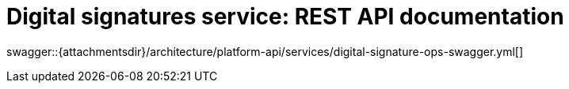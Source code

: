 = Digital signatures service: REST API documentation

====
swagger::{attachmentsdir}/architecture/platform-api/services/digital-signature-ops-swagger.yml[]
====